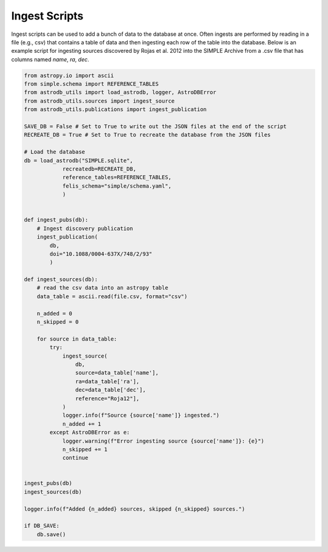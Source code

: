Ingest Scripts
==============
Ingest scripts can be used to add a bunch of data to the database at once.
Often ingests are performed by reading in a file (e.g., csv) that contains
a table of data and then ingesting each row of the table into the database.
Below is an example script for ingesting sources discovered by
Rojas et al. 2012 into the SIMPLE Archive from a .csv file
that has columns named `name`, `ra`, `dec`.

.. code-block:: python

    from astropy.io import ascii
    from simple.schema import REFERENCE_TABLES
    from astrodb_utils import load_astrodb, logger, AstroDBError
    from astrodb_utils.sources import ingest_source
    from astrodb_utils.publications import ingest_publication

    SAVE_DB = False # Set to True to write out the JSON files at the end of the script
    RECREATE_DB = True # Set to True to recreate the database from the JSON files

    # Load the database
    db = load_astrodb("SIMPLE.sqlite",
                recreatedb=RECREATE_DB,
                reference_tables=REFERENCE_TABLES,
                felis_schema="simple/schema.yaml",
                )


    def ingest_pubs(db):
        # Ingest discovery publication
        ingest_publication(
            db,
            doi="10.1088/0004-637X/748/2/93"
            )

    def ingest_sources(db):
        # read the csv data into an astropy table
        data_table = ascii.read(file.csv, format="csv")

        n_added = 0
        n_skipped = 0

        for source in data_table:
            try:
                ingest_source(
                    db,
                    source=data_table['name'],
                    ra=data_table['ra'],
                    dec=data_table['dec'],
                    reference="Roja12"],
                )
                logger.info(f"Source {source['name']} ingested.")
                n_added += 1
            except AstroDBError as e:
                logger.warning(f"Error ingesting source {source['name']}: {e}")
                n_skipped += 1
                continue


    ingest_pubs(db)
    ingest_sources(db)

    logger.info(f"Added {n_added} sources, skipped {n_skipped} sources.")

    if DB_SAVE:
        db.save()
